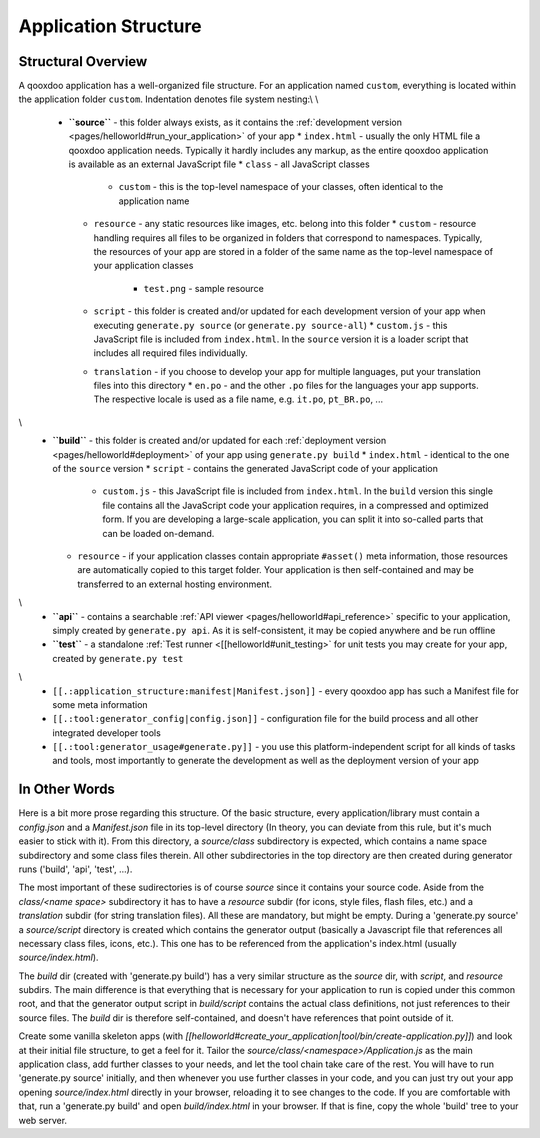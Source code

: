 .. _pages/application_structure#application_structure:

Application Structure
*********************

.. _pages/application_structure#structural_overview:

Structural Overview
===================

A qooxdoo application has a well-organized file structure. For an application named ``custom``, everything is located within the application folder ``custom``. Indentation denotes file system nesting:\\
\\
    * **``source``** - this folder always exists, as it contains the :ref:`development version <pages/helloworld#run_your_application>` of your app
      * ``index.html`` - usually the only HTML file a qooxdoo application needs. Typically it hardly includes any markup, as the entire qooxdoo application is available as an external JavaScript file
      * ``class`` - all JavaScript classes
        * ``custom`` - this is the top-level namespace of your classes, often identical to the application name
      * ``resource`` - any static resources like images, etc. belong into this folder
        * ``custom`` - resource handling requires all files to be organized in folders that correspond to namespaces. Typically, the resources of your app are stored in a folder of the same name as the top-level namespace of your application classes
          * ``test.png`` - sample resource
      * ``script`` - this folder is created and/or updated for each development version of your app when executing ``generate.py source`` (or ``generate.py source-all``)
        * ``custom.js`` - this JavaScript file is included from ``index.html``. In the ``source`` version it is a loader script that includes all required files individually.
      * ``translation`` - if you choose to develop your app for multiple languages, put your translation files into this directory
        * ``en.po`` - and the other ``.po`` files for the languages your app supports. The respective locale is used as a file name, e.g. ``it.po``, ``pt_BR.po``, ...
\\
    * **``build``** - this folder is created and/or updated for each :ref:`deployment version <pages/helloworld#deployment>` of your app using ``generate.py build``
      * ``index.html`` - identical to the one of the ``source`` version
      * ``script`` - contains the generated JavaScript code of your application
        * ``custom.js`` - this JavaScript file is included from ``index.html``. In the ``build`` version this single file contains all the JavaScript code your application requires, in a compressed and optimized form. If you are developing a large-scale application, you can split it into so-called parts that can be loaded on-demand.
      * ``resource`` - if your application classes contain appropriate ``#asset()`` meta information, those resources are automatically copied to this target folder. Your application is then self-contained and may be transferred to an external hosting environment.
\\
    * **``api``** - contains a searchable :ref:`API viewer <pages/helloworld#api_reference>` specific to your application, simply created by ``generate.py api``. As it is self-consistent, it may be copied anywhere and be run offline
    * **``test``** - a standalone :ref:`Test runner <[[helloworld#unit_testing>` for unit tests you may create for your app, created by ``generate.py test``
\\
    * ``[[.:application_structure:manifest|Manifest.json]]`` - every qooxdoo app has such a Manifest file for some meta information
    * ``[[.:tool:generator_config|config.json]]`` - configuration file for the build process and all other integrated developer tools
    * ``[[.:tool:generator_usage#generate.py]]`` - you use this platform-independent script for all kinds of tasks and tools, most importantly to generate the development as well as the deployment version of your app

.. _pages/application_structure#in_other_words:

In Other Words
==============

Here is a bit more prose regarding this structure. Of the basic structure, every application/library must contain a *config.json* and a *Manifest.json* file in its top-level directory (In theory, you can deviate from this rule, but it's much easier to stick with it). From this directory, a *source/class* subdirectory is expected, which contains a name space subdirectory and some class files therein. All other subdirectories in the top directory are then created during generator runs ('build', 'api', 'test', ...).

The most important of these sudirectories is of course *source* since it contains your source code. Aside from the *class/<name space>* subdirectory it has to have a *resource* subdir (for icons, style files, flash files, etc.) and a *translation* subdir (for string translation files). All these are mandatory, but might be empty. During a 'generate.py source' a *source/script* directory is created which contains the generator output (basically a Javascript file that references all necessary class files, icons, etc.). This one has to be referenced from the application's index.html (usually *source/index.html*).

The *build* dir (created with 'generate.py build') has a very similar structure as the *source* dir, with *script*, and *resource* subdirs. The main difference is that everything that is necessary for your application to run is copied under this common root, and that the generator output script in *build/script* contains the actual class definitions, not just references to their source files. The *build* dir is therefore self-contained, and doesn't have references that point outside of it.

Create some vanilla skeleton apps (with *[[helloworld#create_your_application|tool/bin/create-application.py]]*) and look at their initial file structure, to get a feel for it. Tailor the *source/class/<namespace>/Application.js* as the main application class, add further classes to your needs, and let the tool chain take care of the rest. You will have to run 'generate.py source' initially, and then whenever you use further classes in your code, and you can just try out your app opening *source/index.html* directly in your browser, reloading it to see changes to the code. If you are comfortable with that, run a 'generate.py build' and open *build/index.html* in your browser. If that is fine, copy the whole 'build' tree to your web server.

